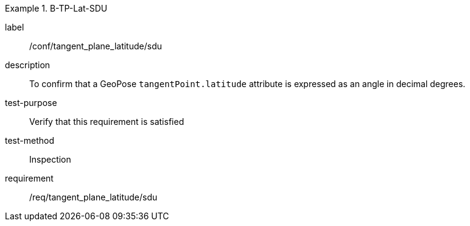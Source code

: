 

[abstract_test]
.B-TP-Lat-SDU
====
[%metadata]
label:: /conf/tangent_plane_latitude/sdu
description:: To confirm that a GeoPose `tangentPoint.latitude` attribute is expressed as an angle in decimal degrees.
test-purpose:: Verify that this requirement is satisfied
test-method:: Inspection
requirement:: /req/tangent_plane_latitude/sdu
====
